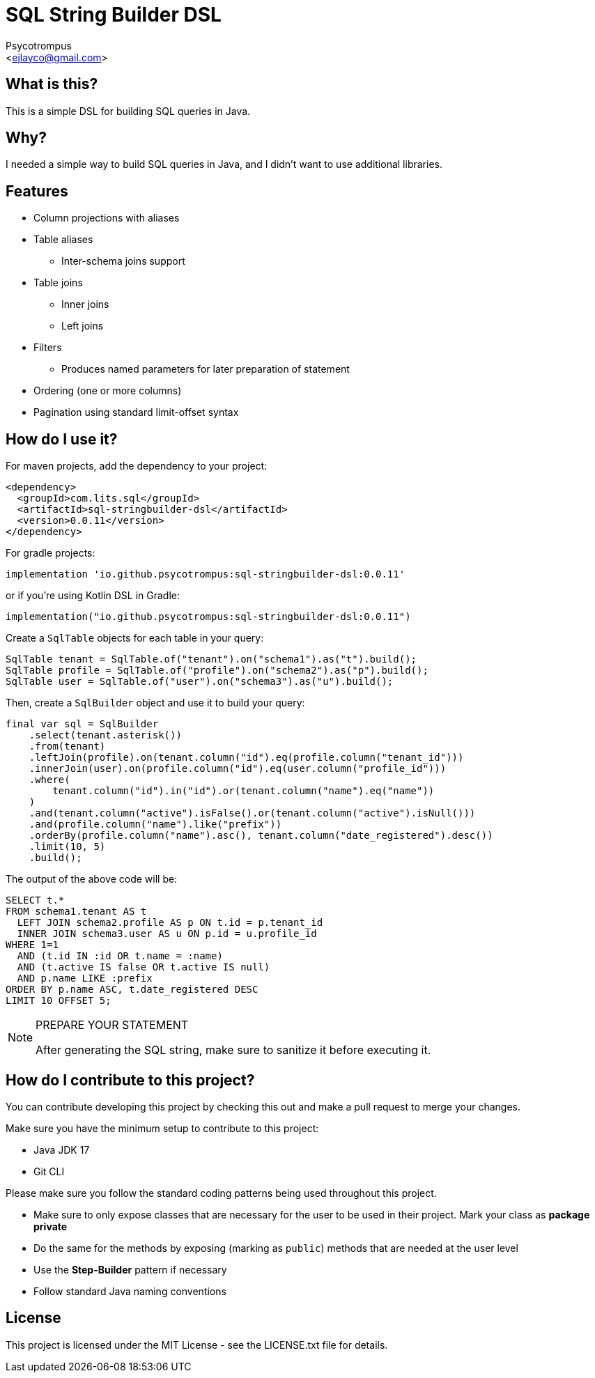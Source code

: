 = SQL String Builder DSL
:Author: Psycotrompus
:Email: <ejlayco@gmail.com>
:Date: date

== What is this?

This is a simple DSL for building SQL queries in Java.

== Why?

I needed a simple way to build SQL queries in Java, and I didn't want to use additional libraries.

== Features

* Column projections with aliases
* Table aliases
** Inter-schema joins support
* Table joins
** Inner joins
** Left joins
* Filters
** Produces named parameters for later preparation of statement
* Ordering (one or more columns)
* Pagination using standard limit-offset syntax

== How do I use it?

For maven projects, add the dependency to your project:

[source,xml]
----
<dependency>
  <groupId>com.lits.sql</groupId>
  <artifactId>sql-stringbuilder-dsl</artifactId>
  <version>0.0.11</version>
</dependency>
----

For gradle projects:

[source,groovy]
----
implementation 'io.github.psycotrompus:sql-stringbuilder-dsl:0.0.11'
----

or if you're using Kotlin DSL in Gradle:

[source,kotlin]
----
implementation("io.github.psycotrompus:sql-stringbuilder-dsl:0.0.11")
----

Create a `SqlTable` objects for each table in your query:

[source,java]
----
SqlTable tenant = SqlTable.of("tenant").on("schema1").as("t").build();
SqlTable profile = SqlTable.of("profile").on("schema2").as("p").build();
SqlTable user = SqlTable.of("user").on("schema3").as("u").build();
----

Then, create a `SqlBuilder` object and use it to build your query:

[source,java]
----
final var sql = SqlBuilder
    .select(tenant.asterisk())
    .from(tenant)
    .leftJoin(profile).on(tenant.column("id").eq(profile.column("tenant_id")))
    .innerJoin(user).on(profile.column("id").eq(user.column("profile_id")))
    .where(
        tenant.column("id").in("id").or(tenant.column("name").eq("name"))
    )
    .and(tenant.column("active").isFalse().or(tenant.column("active").isNull()))
    .and(profile.column("name").like("prefix"))
    .orderBy(profile.column("name").asc(), tenant.column("date_registered").desc())
    .limit(10, 5)
    .build();
----

The output of the above code will be:

[source,sql]
----
SELECT t.*
FROM schema1.tenant AS t
  LEFT JOIN schema2.profile AS p ON t.id = p.tenant_id
  INNER JOIN schema3.user AS u ON p.id = u.profile_id
WHERE 1=1
  AND (t.id IN :id OR t.name = :name)
  AND (t.active IS false OR t.active IS null)
  AND p.name LIKE :prefix
ORDER BY p.name ASC, t.date_registered DESC
LIMIT 10 OFFSET 5;
----

.PREPARE YOUR STATEMENT
[NOTE]
=======================
After generating the SQL string, make sure to sanitize it before executing it.
=======================

== How do I contribute to this project?

You can contribute developing this project by checking this out and make a pull request to merge your changes.

Make sure you have the minimum setup to contribute to this project:

* Java JDK 17
* Git CLI

Please make sure you follow the standard coding patterns being used throughout this project.

* Make sure to only expose classes that are necessary for the user to be used in their project. Mark your class
  as **package private**
* Do the same for the methods by exposing (marking as `public`) methods that are needed at the user level
* Use the **Step-Builder** pattern if necessary
* Follow standard Java naming conventions

== License

This project is licensed under the MIT License - see the LICENSE.txt file for details.

